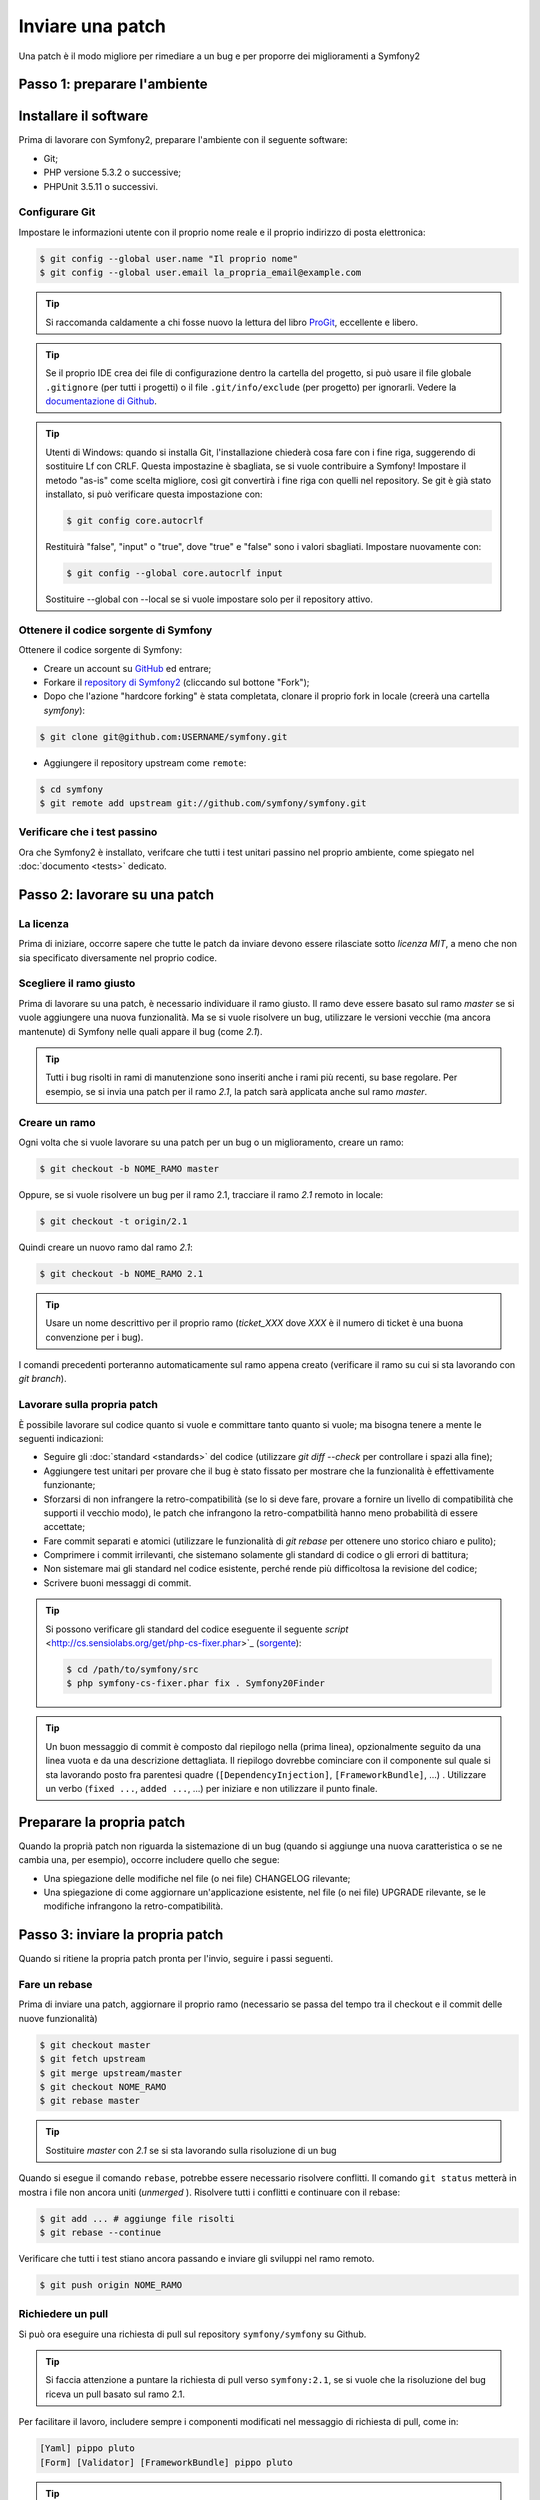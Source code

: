 Inviare una patch
=================

Una patch è il modo migliore per rimediare a un bug e per proporre dei miglioramenti
a Symfony2

Passo 1: preparare l'ambiente
-----------------------------

Installare il software
----------------------

Prima di lavorare con Symfony2, preparare l'ambiente con il seguente
software:

* Git;
* PHP versione 5.3.2 o successive;
* PHPUnit 3.5.11 o successivi.

Configurare Git
~~~~~~~~~~~~~~~

Impostare le informazioni utente con il proprio nome reale e il proprio indirizzo di posta elettronica:

.. code-block:: bash

    $ git config --global user.name "Il proprio nome"
    $ git config --global user.email la_propria_email@example.com

.. tip::

    Si raccomanda caldamente a chi fosse nuovo la lettura del libro `ProGit`_,
    eccellente e libero.

.. tip::

    Se il proprio IDE crea dei file di configurazione dentro la cartella del progetto,
    si può usare il file globale ``.gitignore`` (per tutti i progetti) o il file
    ``.git/info/exclude`` (per progetto) per ignorarli. Vedere la
    `documentazione di Github`_.

.. tip::

    Utenti di Windows: quando si installa Git, l'installazione chiederà cosa fare con
    i fine riga, suggerendo di sostituire Lf con CRLF. Questa impostazine è sbagliata,
    se si vuole contribuire a Symfony! Impostare il metodo "as-is" come scelta
    migliore, così git convertirà i fine riga con quelli nel
    repository. Se git è già stato installato, si può verificare questa impostazione
    con:

    .. code-block:: bash

        $ git config core.autocrlf

    Restituirà "false", "input" o "true", dove "true" e "false" sono i
    valori sbagliati. Impostare nuovamente con:

    .. code-block:: bash

        $ git config --global core.autocrlf input

    Sostituire --global con --local se si vuole impostare solo per il repository
    attivo.

Ottenere il codice sorgente di Symfony
~~~~~~~~~~~~~~~~~~~~~~~~~~~~~~~~~~~~~~

Ottenere il codice sorgente di Symfony:

* Creare un account su `GitHub`_ ed entrare;

* Forkare il `repository di Symfony2`_ (cliccando sul bottone "Fork");

* Dopo che l'azione "hardcore forking" è stata completata, clonare il proprio fork in locale
  (creerà una cartella `symfony`):

.. code-block:: bash

      $ git clone git@github.com:USERNAME/symfony.git

* Aggiungere il repository upstream come ``remote``:

.. code-block:: bash

      $ cd symfony
      $ git remote add upstream git://github.com/symfony/symfony.git

Verificare che i test passino
~~~~~~~~~~~~~~~~~~~~~~~~~~~~~

Ora che Symfony2 è installato, verifcare che tutti i test unitari passino nel proprio
ambiente, come spiegato nel :doc:`documento <tests>` dedicato.

Passo 2: lavorare su una patch
------------------------------

La licenza
~~~~~~~~~~

Prima di iniziare, occorre sapere che tutte le patch da inviare devono essere rilasciate
sotto *licenza MIT*, a meno che non sia specificato diversamente nel proprio
codice.

Scegliere il ramo giusto
~~~~~~~~~~~~~~~~~~~~~~~~

Prima di lavorare su una patch, è necessario individuare il ramo giusto. Il ramo deve
essere basato sul ramo `master` se si vuole aggiungere una nuova
funzionalità. Ma se si vuole risolvere un bug, utilizzare le versioni vecchie (ma ancora
mantenute) di Symfony nelle quali appare il bug (come `2.1`).

.. tip::

    Tutti i bug risolti in rami di manutenzione sono inseriti anche i rami più recenti,
    su base regolare. Per esempio, se si invia una patch
    per il ramo `2.1`, la patch sarà applicata anche sul ramo
    `master`.

Creare un ramo
~~~~~~~~~~~~~~

Ogni volta che si vuole lavorare su una patch per un bug o un miglioramento, creare
un ramo:

.. code-block:: bash

    $ git checkout -b NOME_RAMO master

Oppure, se si vuole risolvere un bug per il ramo 2.1, tracciare il ramo `2.1` remoto
in locale:

.. code-block:: bash

    $ git checkout -t origin/2.1

Quindi creare un nuovo ramo dal ramo `2.1`:

.. code-block:: bash

    $ git checkout -b NOME_RAMO 2.1

.. tip::

    Usare un nome descrittivo per il proprio ramo (`ticket_XXX` dove `XXX` è il
    numero di ticket è una buona convenzione per i bug).

I comandi precedenti porteranno automaticamente sul ramo appena creato
(verificare il ramo su cui si sta lavorando con `git branch`).

Lavorare sulla propria patch
~~~~~~~~~~~~~~~~~~~~~~~~~~~~

È possibile lavorare sul codice quanto si vuole e committare tanto quanto si vuole; ma bisogna tenere a mente le
seguenti indicazioni:

* Seguire gli :doc:`standard <standards>` del codice (utilizzare `git diff --check` per
  controllare i spazi alla fine);

* Aggiungere test unitari per provare che il bug è stato fissato per mostrare che
  la funzionalità è effettivamente funzionante;

* Sforzarsi di non infrangere la retro-compatibilità (se lo si deve fare, provare a fornire
  un livello di compatibilità che supporti il vecchio modo), le patch che infrangono la
  retro-compatbilità hanno meno probabilità di essere accettate;

* Fare commit separati e atomici (utilizzare le funzionalità di `git rebase` 
  per ottenere uno storico chiaro e pulito);

* Comprimere i commit irrilevanti, che sistemano solamente gli standard di codice o gli errori
  di battitura;

* Non sistemare mai gli standard nel codice esistente, perché rende più difficoltosa la
  revisione del codice;

* Scrivere buoni messaggi di commit.

.. tip::

    Si possono verificare gli standard del codice eseguente il seguente
    `script` <http://cs.sensiolabs.org/get/php-cs-fixer.phar>`_
    (`sorgente <https://github.com/fabpot/PHP-CS-Fixer>`_):

    .. code-block:: bash

        $ cd /path/to/symfony/src
        $ php symfony-cs-fixer.phar fix . Symfony20Finder

.. tip::

    Un buon messaggio di commit è composto dal riepilogo nella (prima linea),
    opzionalmente seguito da una linea vuota e da una descrizione dettagliata.
    Il riepilogo dovrebbe cominciare con il componente sul quale si sta lavorando
    posto fra parentesi quadre (``[DependencyInjection]``, ``[FrameworkBundle]``, ...) .
    Utilizzare un verbo (``fixed ...``, ``added ...``, ...) per iniziare e non
    utilizzare il punto finale.

Preparare la propria patch
--------------------------

Quando la proprià patch non riguarda la sistemazione di un bug (quando si aggiunge una nuova
caratteristica o se ne cambia una, per esempio), occorre includere quello che segue:

* Una spiegazione delle modifiche nel file (o nei file) CHANGELOG rilevante;

* Una spiegazione di come aggiornare un'applicazione esistente, nel file (o nei file)
  UPGRADE rilevante, se le modifiche infrangono la retro-compatibilità.

Passo 3: inviare la propria patch
---------------------------------

Quando si ritiene la propria patch pronta per l'invio, seguire i passi
seguenti.

Fare un rebase
~~~~~~~~~~~~~~

Prima di inviare una patch, aggiornare il proprio ramo (necessario se passa del 
tempo tra il checkout e il commit delle nuove funzionalità)

.. code-block:: bash

    $ git checkout master
    $ git fetch upstream
    $ git merge upstream/master
    $ git checkout NOME_RAMO
    $ git rebase master

.. tip::

    Sostituire `master` con `2.1` se si sta lavorando sulla risoluzione di un bug

Quando si esegue il comando ``rebase``, potrebbe essere necessario risolvere
conflitti. Il comando ``git status`` metterà in mostra
i file non ancora uniti (*unmerged* ). Risolvere tutti i conflitti e continuare con il rebase:

.. code-block:: bash

    $ git add ... # aggiunge file risolti
    $ git rebase --continue

Verificare che tutti i test stiano ancora passando e inviare gli sviluppi nel ramo remoto.

.. code-block:: bash

    $ git push origin NOME_RAMO

Richiedere un pull
~~~~~~~~~~~~~~~~~~

Si può ora eseguire una richiesta di pull sul repository ``symfony/symfony`` su Github.

.. tip::

    Si faccia attenzione a puntare la richiesta di pull verso ``symfony:2.1``, se si vuole
    che la risoluzione del bug riceva un pull basato sul ramo 2.1.

Per facilitare il lavoro, includere sempre i componenti modificati nel messaggio di
richiesta di pull, come in:

.. code-block:: text

    [Yaml] pippo pluto
    [Form] [Validator] [FrameworkBundle] pippo pluto

.. tip::

    Si prega di usare un titolo con "[WIP]", se la proposta non è ancora completa o se
    i test sono incompleti o non passano ancora.

La descrizione della richiesta di pull deve includere la seguente lista, per assicurare
che i contributi siano rivisti senza continui giri di feedback e che quindi possano
essere inclusi in Symfony il prima possibile:

.. code-block:: text

    Bug fix: [yes|no]
    Feature addition: [yes|no]
    Backwards compatibility break: [yes|no]
    Symfony2 tests pass: [yes|no]
    Fixes the following tickets: [lista separata da virgole di ticket risolti]
    Todo: [lista di todo in corso]
    License of the code: MIT
    Documentation PR: [Riferimento alla PR di documentazione, se presente]

Un esempio di proposta potrebbe essere il seguente:

.. code-block:: text

    Bug fix: no
    Feature addition: yes
    Backwards compatibility break: no
    Symfony2 tests pass: yes
    Fixes the following tickets: #12, #43
    Todo: -
    License of the code: MIT
    Documentation PR: symfony/symfony-docs#123

Nella descrizione della richiesta di pull, dare quanti più dettagli possibile sulle
proprie modifiche (non esitare a fornire esempi di codice per illustrare il punto). Se
la richiesta di pull aggiunge nuove caratteristiche o ne modifica di esistenti,
spiegare le ragioni delle modifiche. La descrizione della richiesta di pull aiuta la
revisione del codice e serve da riferimento nel momento del merge (la descrizione della
richiesta di pull e tutti i commenti associati sono parte del messaggio di commit del
merge).

Oltre alla richiesta di pull sul codice, si deve inviare anche una richiesta di pull
al `repository della documentazione`_, per aggiornare la documentazione relativa.

Rielaborare una patch
~~~~~~~~~~~~~~~~~~~~~

Dipendentemente dal riscontro della lista o attraverso la richiesta di pull su 
Github, potrebbe essere necessario rielaborare la patch. Prima di re-inserire la patch,
eseguire il rebase con il ramo master, ma non unire attraverso il merge; e forzare il push nell'origin:

.. code-block:: bash

    $ git rebase -f upstream/master
    $ git push -f origin NOME_RAMO

.. note::

    Quando si fa un ``push --force``, specificare sempre il nome del ramo in modo esplicito,
    per evitare complicazioni con altri rami del repository (``--force`` dice a git che si
    vogliono veramente complicare le cose, quindi va usato con cautela).

Spesso, i moderatori richiederanno una compressione dei commit. Questo vuol dire che si
convertiranno molti commit in uno solo. Per farlo, usare il comando ``rebase``:

.. code-block:: bash

    $ git rebase -i HEAD~3
    $ git push -f origin NOME_RAMO

Il numero 3 deve essere uguale al numero di commit nel proprio ramo. Dopo aver scritto
questo comando, si aprirà un programma di modifica, con una lista di commit:

.. code-block:: text

    pick 1a31be6 primo commit
    pick 7fc64b4 secondo commit
    pick 7d33018 terzo commit

Per unificare tutti i commit nel primo, rimuovere la parola "pick" prima del secondo
e dell'ultimo commit e sostituirla con la parola "squash", o anche solo "s".
Quando si salva, git inizierà il rebase e, in caso di successo, chiederà di modificare
il messaggio di commit, che come predefinito è una lista di messaggi di commit di tutti
i commit. Dopo aver finito, eseguire il push.

.. tip::

    Per fare in modo che il proprio ramo sia automaticamente testato, si può aggiungere
    il proprio fork a `travis-ci.org`_. Basta entrare con l'account usato su github.com e
    e abilitare un singolo switch, per i test automatici. Nella propria richiesta di pull,
    invece di specificare "*Symfony2 tests pass: [yes|no]*", si può collegare
    l'`icona di stato di travis-ci.org`_. Per maggiori dettagli, vedere
    `travis-ci.org Getting Started Guide`_. Lo si può fare in modo facile, cliccando sull'icona
    della chiave inglese nella pagina del build di Travis. Prima selezionare il proprio ramo,
    quindi copiare il codice markdown nella descrizione della propria richiesta di pull.

.. _ProGit:                                http://progit.org/
.. _GitHub:                                https://github.com/signup/free
.. _`documentazione di Github`:            https://help.github.com/articles/ignoring-files
.. _repository di Symfony2:                https://github.com/symfony/symfony
.. _lista dev:                             http://groups.google.com/group/symfony-devs
.. _travis-ci.org:                         http://travis-ci.org
.. _`icona di stato di travis-ci.org`:     http://about.travis-ci.org/docs/user/status-images/
.. _`travis-ci.org Getting Started Guide`: http://about.travis-ci.org/docs/user/getting-started/
.. _`repository della documentazione`:     https://github.com/symfony/symfony-docs
